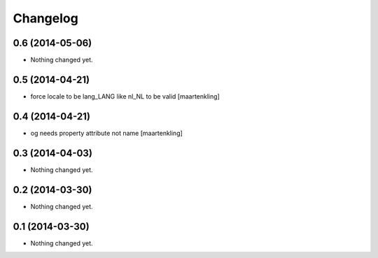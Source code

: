 Changelog
=========

0.6 (2014-05-06)
----------------

- Nothing changed yet.


0.5 (2014-04-21)
----------------

- force locale to be lang_LANG like nl_NL to be valid
  [maartenkling]

0.4 (2014-04-21)
----------------

- og needs property attribute not name
  [maartenkling]

0.3 (2014-04-03)
----------------

- Nothing changed yet.


0.2 (2014-03-30)
----------------

- Nothing changed yet.


0.1 (2014-03-30)
----------------

- Nothing changed yet.
